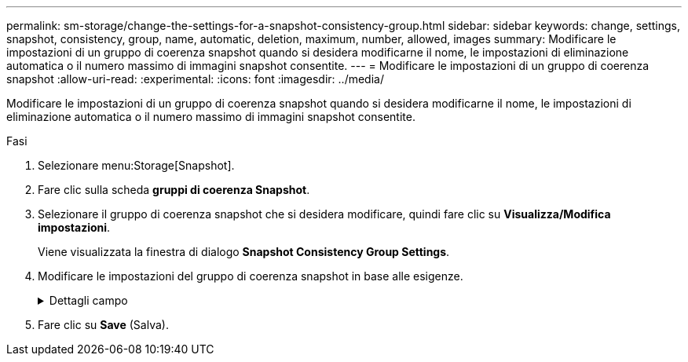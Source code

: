 ---
permalink: sm-storage/change-the-settings-for-a-snapshot-consistency-group.html 
sidebar: sidebar 
keywords: change, settings, snapshot, consistency, group, name, automatic, deletion, maximum, number, allowed, images 
summary: Modificare le impostazioni di un gruppo di coerenza snapshot quando si desidera modificarne il nome, le impostazioni di eliminazione automatica o il numero massimo di immagini snapshot consentite. 
---
= Modificare le impostazioni di un gruppo di coerenza snapshot
:allow-uri-read: 
:experimental: 
:icons: font
:imagesdir: ../media/


[role="lead"]
Modificare le impostazioni di un gruppo di coerenza snapshot quando si desidera modificarne il nome, le impostazioni di eliminazione automatica o il numero massimo di immagini snapshot consentite.

.Fasi
. Selezionare menu:Storage[Snapshot].
. Fare clic sulla scheda *gruppi di coerenza Snapshot*.
. Selezionare il gruppo di coerenza snapshot che si desidera modificare, quindi fare clic su *Visualizza/Modifica impostazioni*.
+
Viene visualizzata la finestra di dialogo *Snapshot Consistency Group Settings*.

. Modificare le impostazioni del gruppo di coerenza snapshot in base alle esigenze.
+
.Dettagli campo
[%collapsible]
====
[cols="1a,3a"]
|===
| Impostazione | Descrizione 


 a| 
*Impostazioni del gruppo di coerenza Snapshot*



 a| 
Nome
 a| 
È possibile modificare il nome del gruppo di coerenza snapshot.



 a| 
Eliminazione automatica
 a| 
Mantenere la casella di controllo selezionata se si desidera eliminare automaticamente le immagini snapshot dopo il limite specificato; utilizzare la casella di selezione per modificare il limite. Se si deseleziona questa casella di controllo, la creazione dell'immagine snapshot si interrompe dopo 32 immagini.



 a| 
Limite dell'immagine Snapshot
 a| 
È possibile modificare il numero massimo di immagini snapshot consentite per un gruppo di snapshot.



 a| 
Calendario di Snapshot
 a| 
Questo campo indica se una pianificazione è associata al gruppo di coerenza snapshot.



 a| 
*Oggetti associati*



 a| 
Volumi dei membri
 a| 
È possibile visualizzare la quantità di volumi membri associati al gruppo di coerenza snapshot.

|===
====
. Fare clic su *Save* (Salva).

